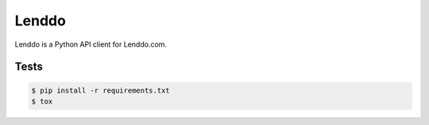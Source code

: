 ======
Lenddo
======

Lenddo is a Python API client for Lenddo.com.

Tests
-----

.. code-block:: console

    $ pip install -r requirements.txt
    $ tox
